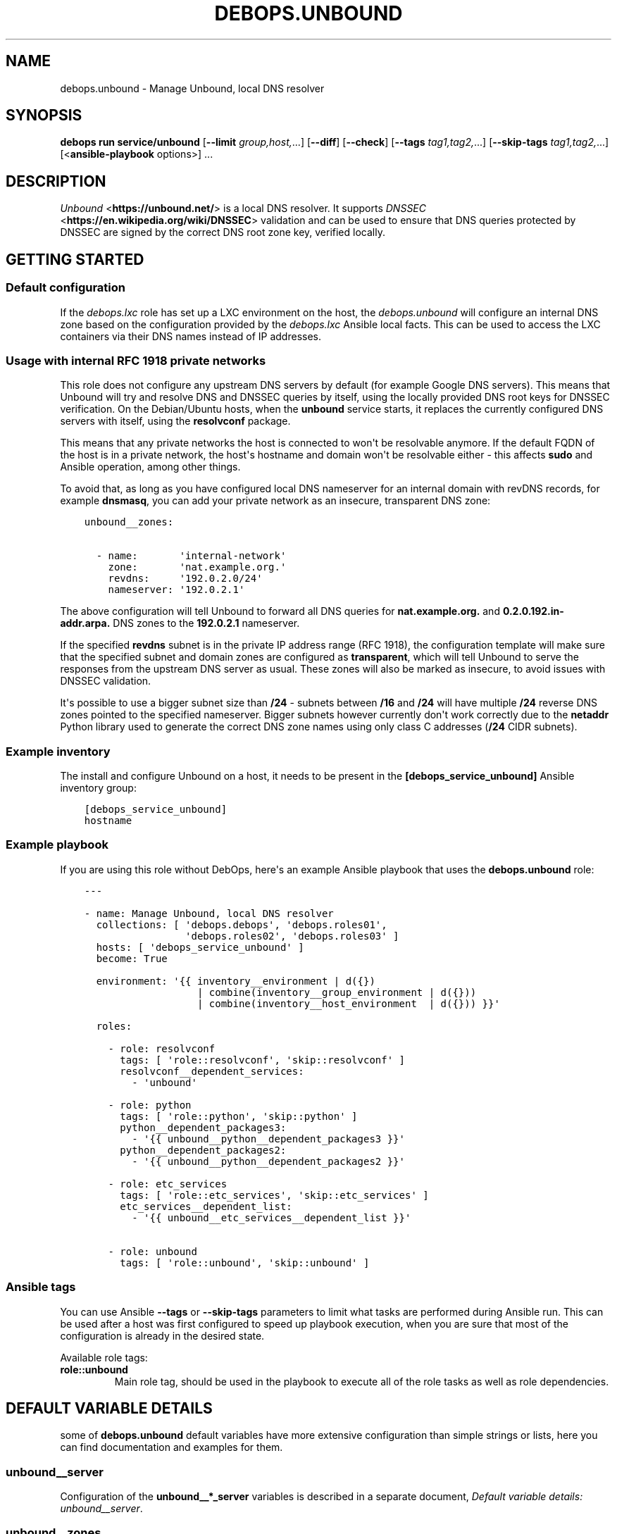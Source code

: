 .\" Man page generated from reStructuredText.
.
.
.nr rst2man-indent-level 0
.
.de1 rstReportMargin
\\$1 \\n[an-margin]
level \\n[rst2man-indent-level]
level margin: \\n[rst2man-indent\\n[rst2man-indent-level]]
-
\\n[rst2man-indent0]
\\n[rst2man-indent1]
\\n[rst2man-indent2]
..
.de1 INDENT
.\" .rstReportMargin pre:
. RS \\$1
. nr rst2man-indent\\n[rst2man-indent-level] \\n[an-margin]
. nr rst2man-indent-level +1
.\" .rstReportMargin post:
..
.de UNINDENT
. RE
.\" indent \\n[an-margin]
.\" old: \\n[rst2man-indent\\n[rst2man-indent-level]]
.nr rst2man-indent-level -1
.\" new: \\n[rst2man-indent\\n[rst2man-indent-level]]
.in \\n[rst2man-indent\\n[rst2man-indent-level]]u
..
.TH "DEBOPS.UNBOUND" "5" "Oct 07, 2024" "v3.1.3" "DebOps"
.SH NAME
debops.unbound \- Manage Unbound, local DNS resolver
.SH SYNOPSIS
.sp
\fBdebops run service/unbound\fP [\fB\-\-limit\fP \fIgroup,host,\fP\&...] [\fB\-\-diff\fP] [\fB\-\-check\fP] [\fB\-\-tags\fP \fItag1,tag2,\fP\&...] [\fB\-\-skip\-tags\fP \fItag1,tag2,\fP\&...] [<\fBansible\-playbook\fP options>] ...
.SH DESCRIPTION
.sp
\fI\%Unbound\fP <\fBhttps://unbound.net/\fP> is a local DNS resolver. It supports
\fI\%DNSSEC\fP <\fBhttps://en.wikipedia.org/wiki/DNSSEC\fP> validation and can be used to
ensure that DNS queries protected by DNSSEC are signed by the correct DNS root
zone key, verified locally.
.SH GETTING STARTED
.SS Default configuration
.sp
If the \fI\%debops.lxc\fP role has set up a LXC environment on the host, the
\fI\%debops.unbound\fP will configure an internal DNS zone based on the
configuration provided by the \fI\%debops.lxc\fP Ansible local facts. This can
be used to access the LXC containers via their DNS names instead of IP
addresses.
.SS Usage with internal RFC 1918 private networks
.sp
This role does not configure any upstream DNS servers by default (for example
Google DNS servers). This means that Unbound will try and resolve DNS and
DNSSEC queries by itself, using the locally provided DNS root keys for DNSSEC
verification. On the Debian/Ubuntu hosts, when the \fBunbound\fP service starts,
it replaces the currently configured DNS servers with itself, using the
\fBresolvconf\fP package.
.sp
This means that any private networks the host is connected to won\(aqt be
resolvable anymore. If the default FQDN of the host is in a private network,
the host\(aqs hostname and domain won\(aqt be resolvable either \- this affects
\fBsudo\fP and Ansible operation, among other things.
.sp
To avoid that, as long as you have configured local DNS nameserver for an
internal domain with revDNS records, for example \fBdnsmasq\fP, you can
add your private network as an insecure, transparent DNS zone:
.INDENT 0.0
.INDENT 3.5
.sp
.nf
.ft C
unbound__zones:

  \- name:       \(aqinternal\-network\(aq
    zone:       \(aqnat.example.org.\(aq
    revdns:     \(aq192.0.2.0/24\(aq
    nameserver: \(aq192.0.2.1\(aq
.ft P
.fi
.UNINDENT
.UNINDENT
.sp
The above configuration will tell Unbound to forward all DNS queries for
\fBnat.example.org.\fP and \fB0.2.0.192.in\-addr.arpa.\fP DNS zones to the
\fB192.0.2.1\fP nameserver.
.sp
If the specified \fBrevdns\fP subnet is in the private IP address range (RFC
1918), the configuration template will make sure that the specified subnet and
domain zones are configured as \fBtransparent\fP, which will tell Unbound to
serve the responses from the upstream DNS server as usual.  These zones will
also be marked as insecure, to avoid issues with DNSSEC validation.
.sp
It\(aqs possible to use a bigger subnet size than \fB/24\fP \- subnets between
\fB/16\fP and \fB/24\fP will have multiple \fB/24\fP reverse DNS zones pointed to the
specified nameserver. Bigger subnets however currently don\(aqt work correctly due
to the \fBnetaddr\fP Python library used to generate the correct DNS zone names
using only class C addresses (\fB/24\fP CIDR subnets).
.SS Example inventory
.sp
The install and configure Unbound on a host, it needs to be present in the
\fB[debops_service_unbound]\fP Ansible inventory group:
.INDENT 0.0
.INDENT 3.5
.sp
.nf
.ft C
[debops_service_unbound]
hostname
.ft P
.fi
.UNINDENT
.UNINDENT
.SS Example playbook
.sp
If you are using this role without DebOps, here\(aqs an example Ansible playbook
that uses the \fBdebops.unbound\fP role:
.INDENT 0.0
.INDENT 3.5
.sp
.nf
.ft C
\-\-\-

\- name: Manage Unbound, local DNS resolver
  collections: [ \(aqdebops.debops\(aq, \(aqdebops.roles01\(aq,
                 \(aqdebops.roles02\(aq, \(aqdebops.roles03\(aq ]
  hosts: [ \(aqdebops_service_unbound\(aq ]
  become: True

  environment: \(aq{{ inventory__environment | d({})
                   | combine(inventory__group_environment | d({}))
                   | combine(inventory__host_environment  | d({})) }}\(aq

  roles:

    \- role: resolvconf
      tags: [ \(aqrole::resolvconf\(aq, \(aqskip::resolvconf\(aq ]
      resolvconf__dependent_services:
        \- \(aqunbound\(aq

    \- role: python
      tags: [ \(aqrole::python\(aq, \(aqskip::python\(aq ]
      python__dependent_packages3:
        \- \(aq{{ unbound__python__dependent_packages3 }}\(aq
      python__dependent_packages2:
        \- \(aq{{ unbound__python__dependent_packages2 }}\(aq

    \- role: etc_services
      tags: [ \(aqrole::etc_services\(aq, \(aqskip::etc_services\(aq ]
      etc_services__dependent_list:
        \- \(aq{{ unbound__etc_services__dependent_list }}\(aq

    \- role: unbound
      tags: [ \(aqrole::unbound\(aq, \(aqskip::unbound\(aq ]

.ft P
.fi
.UNINDENT
.UNINDENT
.SS Ansible tags
.sp
You can use Ansible \fB\-\-tags\fP or \fB\-\-skip\-tags\fP parameters to limit what
tasks are performed during Ansible run. This can be used after a host was first
configured to speed up playbook execution, when you are sure that most of the
configuration is already in the desired state.
.sp
Available role tags:
.INDENT 0.0
.TP
.B \fBrole::unbound\fP
Main role tag, should be used in the playbook to execute all of the role
tasks as well as role dependencies.
.UNINDENT
.SH DEFAULT VARIABLE DETAILS
.sp
some of \fBdebops.unbound\fP default variables have more extensive configuration
than simple strings or lists, here you can find documentation and examples for
them.
.SS unbound__server
.sp
Configuration of the \fBunbound__*_server\fP variables is described in a separate
document, \fI\%Default variable details: unbound__server\fP\&.
.SS unbound__zones
.sp
The \fBunbound__*_zones\fP lists are used to configure forward or stub DNS zones
published by Unbound service. Each DNS zone delegation is configured in its own
\fB/etc/unbound/unbound.conf.d/zone_<name>.conf\fP configuration file.
.sp
Each list entry is a YAML dictionary with specific parameters:
.INDENT 0.0
.TP
.B \fBname\fP
Required. Name of the DNS zone, used in the filename. This parameter is used
as an identifier during the variable parsing.
.TP
.B \fBzone\fP
Optional. If specified, this string will be used as the DNS zone name. With
this parameter specified, \fBname\fP can be used as a general identifier of
a particular delegation.
.TP
.B \fBtype\fP
Optional. The zone type to use, either \fBforward\fP (default if not
specified), \fBlocal\fP or \fBstub\fP\&. See the \fI\%unbound.conf(5)\fP <\fBhttps://manpages.debian.org/unbound.conf(5)\fP> for details
about stub and forward zones.
.TP
.B \fBlocal_zone_type\fP
Optional. If the \fBtype\fP parameter is set to \fBlocal\fP, this parameter can
be used to define the type of the local zone (\fBstatic\fP (default),
\fBtransparent\fP, etc. See \fI\%unbound.conf(5)\fP <\fBhttps://manpages.debian.org/unbound.conf(5)\fP> manual page, \fBlocal\-zone:\fP
keyword for the details about local zone types.
.TP
.B \fBlocal_zone_data\fP
Optional. If the \fBtype\fP parameter is set to \fBlocal\fP, this parameter can
be used to define the data of a given local zone. This is a YAML list of
entries, each entry can specify a DNS Resource Record as a string. See the
examples section for an example local zone configuration.
.TP
.B \fBnameserver\fP, \fBnameservers\fP
Optional. IP address or list of IP addresses of the DNS nameservers of
a particular zone. You can specify the port using the @ character, for
example \fB192.0.2.1@5353\fP\&.
.TP
.B \fBrevdns\fP
Optional. Specify a CIDR subnet or multiple subnets for a given DNS zone. If
specified, a revDNS zones will be included in the generated zone file; each
revDNS zone will use the same nameserver IP addresses and other options
specified for the main DNS zone. Currently only IPv4 C\-class subnets (\fB/16\fP
to \fB/24\fP) are supported best.
.sp
If specified subnet is in a RFC 1918 private network range, the main DNS zone
and revDNS zones will be set as local, insecure zones to avoid issues with
DNSSEC. This can be overridden by setting the \fBprivate_domain\fP,
\fBdomain_insecure\fP and/or \fBlocal_zone\fP parameters to \fBFalse\fP\&.
.TP
.B \fBstate\fP
Optional. If not specified or \fBpresent\fP, the zone file will be generated.
.sp
If \fBabsent\fP, the configuration file will be removed.
.sp
If \fBignore\fP, the given entry will not be evaluated by the role, and no
changes will be done to the preceding parameters with the same name. This can
be used to conditionally activate entries with different configuration.
.sp
If \fBappend\fP, the given entry will be evaluated only if an entry with the
same name already exists. The current state will not be changed.
.TP
.B \fBcomment\fP
Optional. String or a YAML dictionary with additional comments for a given
DNS zone.
.TP
.B \fBoptions\fP
Optional. List of configuration options for a particular zone. The format is
the same as \fI\%Default variable details: unbound__server\fP configuration options. For a list of
supported options, see the stub zone and forward zone sections of the
\fI\%unbound.conf(5)\fP <\fBhttps://manpages.debian.org/unbound.conf(5)\fP> manual page.
.TP
.B \fBserver_options\fP
Optional. List of \fBserver:\fP configuration options associated with
a particular zone. The format is the same as \fI\%Default variable details: unbound__server\fP
configuration options.
.UNINDENT
.SS Examples
.sp
Forward all queries to external Google DNS servers:
.INDENT 0.0
.INDENT 3.5
.sp
.nf
.ft C
\-\-\-

unbound__zones:

  # https://en.wikipedia.org/wiki/Google_Public_DNS
  \- name: \(aqforward\-all\-to\-google\(aq
    comment: \(aqForward all DNS queries to Google Public DNS\(aq
    zone: \(aq.\(aq
    nameservers: [ \(aq8.8.8.8\(aq, \(aq8.8.4.4\(aq,
                   \(aq2001:4860:4860::8888\(aq,
                   \(aq2001:4860:4860::8844\(aq ]

.ft P
.fi
.UNINDENT
.UNINDENT
.sp
Create custom forward zone for internal network:
.INDENT 0.0
.INDENT 3.5
.sp
.nf
.ft C
unbound__zones:

  \- name: \(aqinternal\-net\(aq
    zone: \(aqnat.example.org\(aq
    revdns: \(aq192.0.2.0/24\(aq
    nameserver: \(aq192.0.2.1\(aq
    options:
      \- \(aqforward\-first\(aq: True
.ft P
.fi
.UNINDENT
.UNINDENT
.sp
Define a local DNS entry \fBexample.test.\fP with a few resource records:
.INDENT 0.0
.INDENT 3.5
.sp
.nf
.ft C
unbound__zones:

  \- name: \(aqexample.test\(aq
    zone: \(aqexample.test.\(aq
    type: \(aqlocal\(aq
    local_zone_type: \(aqstatic\(aq
    local_zone_data:
      \- \(aqNS localhost.\(aq
      \- \(aqSOA localhost. nobody.invalid. 1 3600 1200 604800 10800\(aq
      \- \(aqPTR localhost.\(aq
      \- \(aqA 192.0.2.1\(aq
      \- \(aqAAAA 2001:db8::1\(aq
.ft P
.fi
.UNINDENT
.UNINDENT
.sp
Configure Unbound to support a stub DNS zone using an external DNS server, for
example a home router with \fBdnsmasq\fP nameserver. Ensure that both
normal and reverse lookups work as expected. The local zone is not signed with
DNSSEC so we need to mark it as insecure.
.INDENT 0.0
.INDENT 3.5
.sp
.nf
.ft C
unbound__zones:

  \- name: \(aqexample.net\(aq
    zone: \(aqexample.net.\(aq
    type: \(aqstub\(aq
    options:
      \- \(aqstub\-addr\(aq: \(aq192.0.2.1\(aq
    server_options:
      \- \(aqdomain\-insecure\(aq: \(aq\(dqexample.net\(dq\(aq
      \- \(aqlocal\-zone\(aq:      \(aq\(dqexample.net.\(dq nodefault\(aq

  \- name: \(aq2.0.192.in\-addr.arpa\(aq
    zone: \(aq2.0.192.in\-addr.arpa.\(aq
    type: \(aqstub\(aq
    options:
      \- \(aqstub\-addr\(aq: \(aq192.0.2.1\(aq
    server_options:
      \- \(aqdomain\-insecure\(aq: \(aq\(dq2.0.192.in\-addr.arpa.\(dq\(aq
      \- \(aqlocal\-zone\(aq:      \(aq\(dq2.0.192.in\-addr.arpa.\(dq nodefault\(aq
.ft P
.fi
.UNINDENT
.UNINDENT
.SH DEFAULT VARIABLE DETAILS: UNBOUND__SERVER
.sp
The \fBunbound__*_server\fP variables are used to define the contents of the
\fB/etc/unbound/unbound.conf.d/ansible.conf\fP configuration file. The
variables are YAML lists, concatenated together into
\fI\%unbound__combined_server\fP variable, which is passed to the
configuration template. Only the \fBserver\fP section of the configuration is
managed by these variables.
.sp
Each list entry is a YAML dictionary, which can be written in a simple or
complex form. Entries that control Unbound parameters of the same name will be
combined together in order of appearance. Since most of the Unbound
configuration options use dashes in their names, you might want to quote the
YAML dictionary keys to avoid issues with Jinja templating.
.SS Simple form of the configuration parameters
.sp
Simple form of the Unbound configuration uses the dictionary key as a option
name, and its value as that option\(aqs parameters:
.INDENT 0.0
.INDENT 3.5
.sp
.nf
.ft C
unbound__server:

  # Option with boolean value
  \- \(aqextended\-statistics\(aq: True

  # Option with integer value
  \- verbosity: 1

  # Option with string value
  \- \(aqprivate\-domain\(aq: \(aqexample.org\(aq

  # Option with multiple values in a list
  \- \(aqdomain\-insecure\(aq: [ \(aqexample.org\(aq, \(aqexample.com\(aq ]
.ft P
.fi
.UNINDENT
.UNINDENT
.sp
The result of the above configuration in \fB/etc/unbound/unbound.conf.d/ansible.conf\fP:
.INDENT 0.0
.INDENT 3.5
.sp
.nf
.ft C
server:
    extended\-statistics:           yes
    verbosity:                     1
    private\-domain:                \(dqexample.org\(dq
    domain\-insecure:               \(dqexample.org\(dq
    domain\-insecure:               \(dqexample.com\(dq
.ft P
.fi
.UNINDENT
.UNINDENT
.sp
The parameters in the configuration file will be present in the order they were
first defined in the variables.
.SS Complex form of the configuration parameters
.sp
Complex form of the Unbound configuration is detected when a dictionary key
contains a \fBname\fP parameter. In that case, the role will interpret the entry
using specific parameters:
.INDENT 0.0
.TP
.B \fBname\fP
The name of the configuration option to manage. This parameter is used as an
identifier during the variable parsing.
.TP
.B \fBvalue\fP
Required. A value which should be set for a given option. Values can be YAML
strings, integers, booleans and lists (not dictionaries). Lists can contain
simple strings, numbers, or YAML dictionaries that describe each value in
greater detail. See \fI\%Configuration values and their interactions\fP for more details.
.TP
.B \fBoption\fP
Optional. If specified, the option will use this string as the \(dqname\(dq instead
of the \fBname\fP value. This is useful to create examples in the configuration
file that have the same name as existing configuration options.
.TP
.B \fBcomment\fP
Optional. String or a YAML dictionary with additional comments for a given
configuration option.
.TP
.B \fBseparator\fP
Optional, boolean. if \fBTrue\fP, an empty line will be added above a given
option, useful for readability.
.TP
.B \fBstate\fP
Optional. If not specified or \fBpresent\fP, the option will be present in the
finished configuration file.
.sp
If \fBabsent\fP, the option will not be included in the configuration file.
.sp
If \fBignore\fP, the given entry will not be evaluated by the role, and no
changes will be done to the preceding parameters with the same name. This can
be used to conditionally activate entries with different configuration.
.sp
If \fBhidden\fP, the option will not be displayed in the configuration file,
but any comments will be present. This can be used to add free\-form comments
in the Postfix configuration file.
.sp
If \fBcomment\fP, the option will be present, but it will be commented out.
This can be used to add examples in the configuration file.
.sp
If \fBappend\fP, the given entry will be evaluated only if an entry with the
same name already exists. The current state will not be changed.
.TP
.B \fBweight\fP
Optional. A positive or negative number which affects the position of a given
option in the configuration file. The higher the number, the more a given
option \(dqweighs\(dq and the lower it will be placed in the finished configuration
file. Negative numbers make the option \(dqlighter\(dq and it will be placed
higher.
.TP
.B \fBcopy_id_from\fP
Optional. This is an internal role parameter which can be used to change the
relative position of a given option in the configuration file. If you specify
a name of an option, it\(aqs internal \(dqid\(dq number (used for sorting) will be
copied to the current option. This can be used to move options around to
different configuration file sections.
.UNINDENT
.SS Examples
.sp
Define the previous example using complex form:
.INDENT 0.0
.INDENT 3.5
.sp
.nf
.ft C
unbound__server:

  \- name: \(aqextended\-statistics\(aq
    comment: \(aqEnable extended server statistics\(aq
    value: True

  \- name: \(aqverbosity\(aq
    value: 1

  \- name: \(aqprivate\-domain\(aq
    value: \(aqexample.org\(aq

  \- name: \(aqdomain\-insecure\(aq
    value: [ \(aqexample.org\(aq, \(aqexample.com\(aq ]
.ft P
.fi
.UNINDENT
.UNINDENT
.sp
Unbound supports more complex parameters with arguments. You can define them
using extended syntax as well:
.INDENT 0.0
.INDENT 3.5
.sp
.nf
.ft C
unbound__server:

  \- \(aqdefine\-tag\(aq: \(aqtag1 tag2 tag3\(aq

  \- name: \(aqaccess\-control\(aq
    value:

      \- name: \(aq127.0.0.0/8\(aq
        args: \(aqallow_snoop\(aq

      \- name: \(aq::1/128\(aq
        args: \(aqallow_snoop\(aq

      \- name: \(aq192.0.2.0/24\(aq
        args: \(aqallow\(aq

  \- name: \(aqaccess\-control\-tag\(aq
    value:
      \- name: \(aq192.0.2.0/24\(aq
        args: \(aq\(dqtag1 tag2\(dq\(aq
.ft P
.fi
.UNINDENT
.UNINDENT
.sp
The result of the above configuration in
\fB/etc/unbound/unbound.conf.d/ansible.conf\fP:
.INDENT 0.0
.INDENT 3.5
.sp
.nf
.ft C
server:

    # Enable extended server statistics
    extended\-statistics:           yes
    verbosity:                     1
    private\-domain:                \(dqexample.org\(dq
    domain\-insecure:               \(dqexample.org\(dq
    domain\-insecure:               \(dqexample.com\(dq
    define\-tag:                    \(dqtag1 tag2 tag3\(dq
    access\-control:                127.0.0.0/8 allow_snoop
    access\-control:                192.0.2.0/24 allow
    access\-control:                ::1/128 allow_snoop
    access\-control\-tag:            192.0.2.0/24 \(dqtag1 tag2\(dq
.ft P
.fi
.UNINDENT
.UNINDENT
.sp
The parameters in the configuration file will be present in the order they were
first defined in the variables, unless the \fBweight\fP parameter is added, which
will change the order.
.SS Configuration values and their interactions
.sp
The \fI\%Unbound configuration file\fP <\fBhttps://unbound.net/documentation/unbound.conf.html\fP>
uses key\-value format, with values being either strings, numbers, booleans or
lists. The first three types are handled by the \fBdebops.unbound\fP role as
normal.
.sp
List values are by default concatenated to allow easy extension of existing
values. The values in a list are either YAML strings, numbers, or can be
defined as YAML dictionaries with specific parameters:
.INDENT 0.0
.TP
.B \fBname\fP or \fBparam\fP
Required. The value itself, usually a string.
.TP
.B \fBstate\fP
Optional. If not defined or \fBpresent\fP, the value will be included in the
list.
.sp
If \fBabsent\fP, the value will be removed from the list.
.sp
If \fBignore\fP, the given entry will not be evaluated by the role, and will
not change the state of the value. This can be used to enable or disable
values conditionally.
.TP
.B \fBweight\fP
Optional. A positive or negative number which affects the position of a given
value in the list. The higher the number, the more a given value \(dqweighs\(dq and
the lower it will be placed in the finished list. Negative numbers make the
value \(dqlighter\(dq and it will be placed higher.
.TP
.B \fBargs\fP
Optional. Some Unbound values can have additional arguments. They should be
added using this parameter which will be appended to a given value \(dqas\-is\(dq.
Any quotes needed by Unbound (for example, tags) need to be included inside
the quoted string itself.
.UNINDENT
.SS Example list
.sp
Define a list with conditional values:
.INDENT 0.0
.INDENT 3.5
.sp
.nf
.ft C
unbound__server:

  \- name: \(aqdomain\-insecure\(aq
    value:

      \- \(aqexample.com\(aq

      \- name: \(aqexample.org\(aq
        state: \(aq{{ \(dqpresent\(dq
                   if (ansible_domain.split(\(dq.\(dq)|count > 1)
                   else \(dqignore\(dq }}\(aq

      \- name: \(aqexample.net\(aq
        weight: 100
.ft P
.fi
.UNINDENT
.UNINDENT
.SS Base value replacement
.sp
Repeating the string, number or boolean option will result in the latter entry
replacing the former entry:
.INDENT 0.0
.INDENT 3.5
.sp
.nf
.ft C
unbound__server:

  # Old value
  \- verbosity: 1

  # New, active value
  \- verbosity: 2
.ft P
.fi
.UNINDENT
.UNINDENT
.sp
The result of the above configuration in
\fB/etc/unbound/unbound.conf.d/ansible.conf\fP:
.INDENT 0.0
.INDENT 3.5
.sp
.nf
.ft C
verbosity:          2
.ft P
.fi
.UNINDENT
.UNINDENT
.SS Lists are merged together
.sp
The list parameters behave differently. Specifying the same option multiple
times, if the preceding option was a list, will add the specified parameters to
the list:
.INDENT 0.0
.INDENT 3.5
.sp
.nf
.ft C
unbound__server:

  \- \(aqdomain\-insecure\(aq: [ \(aqexample.com\(aq, \(aqexample.org\(aq ]

  \- \(aqdomain\-insecure\(aq: [ \(aqexample.net\(aq ]
.ft P
.fi
.UNINDENT
.UNINDENT
.sp
The result of the above configuration in
\fB/etc/unbound/unbound.conf.d/ansible.conf\fP:
.INDENT 0.0
.INDENT 3.5
.sp
.nf
.ft C
domain\-insecure:     \(dqexample.org\(dq
domain\-insecure:     \(dqexample.net\(dq
domain\-insecure:     \(dqexample.com\(dq
.ft P
.fi
.UNINDENT
.UNINDENT
.SS How to reset a list
.sp
If the option was a list, and subsequent option specified a boolean, string or
a number, the value will replace the previous one, instead of adding to a list.
This can be used to reset the list instead of appending to it.
.INDENT 0.0
.INDENT 3.5
.sp
.nf
.ft C
unbound__server:

  \- \(aqdomain\-insecure\(aq: [ \(aqexample.com\(aq, \(aqexample.org\(aq ]

  \- \(aqdomain\-insecure\(aq: \(aqexample.net\(aq
.ft P
.fi
.UNINDENT
.UNINDENT
.sp
The result of the above configuration in
\fB/etc/unbound/unbound.conf.d/ansible.conf\fP:
.INDENT 0.0
.INDENT 3.5
.sp
.nf
.ft C
domain\-insecure:     \(dqexample.net\(dq
.ft P
.fi
.UNINDENT
.UNINDENT
.SS Lists don\(aqt add duplicates
.sp
The role checks if a given list element is already present, and it won\(aqt add
a duplicate value to the list:
.INDENT 0.0
.INDENT 3.5
.sp
.nf
.ft C
unbound__server:

  \- \(aqdomain\-insecure\(aq: [ \(aqexample.org\(aq, \(aqexample.com\(aq ]

  \- \(aqdomain\-insecure\(aq: [ \(aqexample.org\(aq ]
.ft P
.fi
.UNINDENT
.UNINDENT
.sp
The result of the above configuration in
\fB/etc/unbound/unbound.conf.d/ansible.conf\fP:
.INDENT 0.0
.INDENT 3.5
.sp
.nf
.ft C
domain\-insecure:       \(dqexample.org\(dq
domain\-insecure:       \(dqexample.com\(dq
.ft P
.fi
.UNINDENT
.UNINDENT
.SH AUTHOR
Maciej Delmanowski
.SH COPYRIGHT
2014-2024, Maciej Delmanowski, Nick Janetakis, Robin Schneider and others
.\" Generated by docutils manpage writer.
.
